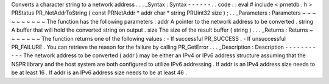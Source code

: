 Converts
a
character
string
to
a
network
address
.
.
.
_Syntax
:
Syntax
-
-
-
-
-
-
.
.
code
:
:
eval
#
include
<
prnetdb
.
h
>
PRStatus
PR_NetAddrToString
(
const
PRNetAddr
*
addr
char
*
string
PRUint32
size
)
;
.
.
_Parameters
:
Parameters
~
~
~
~
~
~
~
~
~
~
The
function
has
the
following
parameters
:
addr
A
pointer
to
the
network
address
to
be
converted
.
string
A
buffer
that
will
hold
the
converted
string
on
output
.
size
The
size
of
the
result
buffer
(
string
)
.
.
.
_Returns
:
Returns
~
~
~
~
~
~
~
The
function
returns
one
of
the
following
values
:
-
If
successful
PR_SUCCESS
.
-
If
unsuccessful
PR_FAILURE
.
You
can
retrieve
the
reason
for
the
failure
by
calling
PR_GetError
.
.
.
_Description
:
Description
-
-
-
-
-
-
-
-
-
-
-
The
network
address
to
be
converted
(
addr
)
may
be
either
an
IPv4
or
IPv6
address
structure
assuming
that
the
NSPR
library
and
the
host
system
are
both
configured
to
utilize
IPv6
addressing
.
If
addr
is
an
IPv4
address
size
needs
to
be
at
least
16
.
If
addr
is
an
IPv6
address
size
needs
to
be
at
least
46
.
